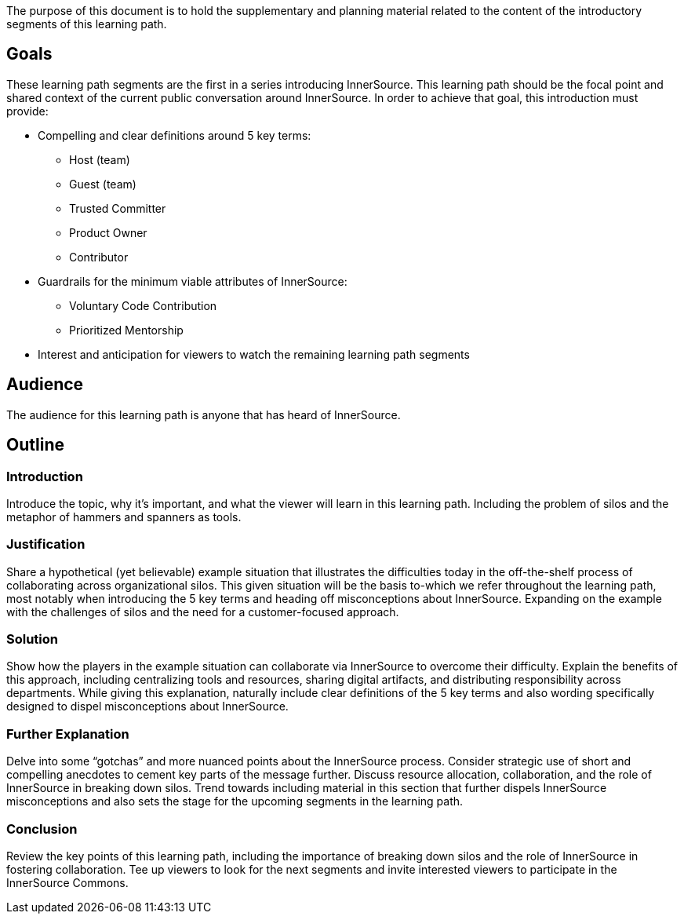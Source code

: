 :doctype: book

The purpose of this document is to hold the supplementary and planning material related to the content of the introductory segments of this learning path.

== Goals

These learning path segments are the first in a series introducing InnerSource.
This learning path should be the focal point and shared context of the current public conversation around InnerSource.
In order to achieve that goal, this introduction must provide:

* Compelling and clear definitions around 5 key terms:
 ** Host (team)
 ** Guest (team)
 ** Trusted Committer
 ** Product Owner
 ** Contributor
* Guardrails for the minimum viable attributes of InnerSource:
 ** Voluntary Code Contribution
 ** Prioritized Mentorship
* Interest and anticipation for viewers to watch the remaining learning path segments

== Audience

The audience for this learning path is anyone that has heard of InnerSource.

== Outline

=== Introduction

Introduce the topic, why it's important, and what the viewer will learn in this learning path. Including the problem of silos and the metaphor of hammers and spanners as tools.

=== Justification

Share a hypothetical (yet believable) example situation that illustrates the difficulties today in the off-the-shelf process of collaborating across organizational silos.
This given situation will be the basis to-which we refer throughout the learning path, most notably when introducing the 5 key terms and heading off misconceptions about InnerSource. Expanding on the example with the challenges of silos and the need for a customer-focused approach.

=== Solution

Show how the players in the example situation can collaborate via InnerSource to overcome their difficulty.
Explain the benefits of this approach, including centralizing tools and resources, sharing digital artifacts, and distributing responsibility across departments.
While giving this explanation, naturally include clear definitions of the 5 key terms and also wording specifically designed to dispel misconceptions about InnerSource.

=== Further Explanation

Delve into some "`gotchas`" and more nuanced points about the InnerSource process.
Consider strategic use of short and compelling anecdotes to cement key parts of the message further.
Discuss resource allocation, collaboration, and the role of InnerSource in breaking down silos.
Trend towards including material in this section that further dispels InnerSource misconceptions and also sets the stage for the upcoming segments in the learning path.

=== Conclusion

Review the key points of this learning path, including the importance of breaking down silos and the role of InnerSource in fostering collaboration.
Tee up viewers to look for the next segments and invite interested viewers to participate in the InnerSource Commons.
